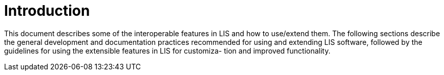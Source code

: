 = Introduction

This document describes some of the interoperable features in LIS and how to
use/extend them. The following sections describe the general development and
documentation practices recommended for using and extending LIS software,
followed by the guidelines for using the extensible features in LIS for customiza-
tion and improved functionality.